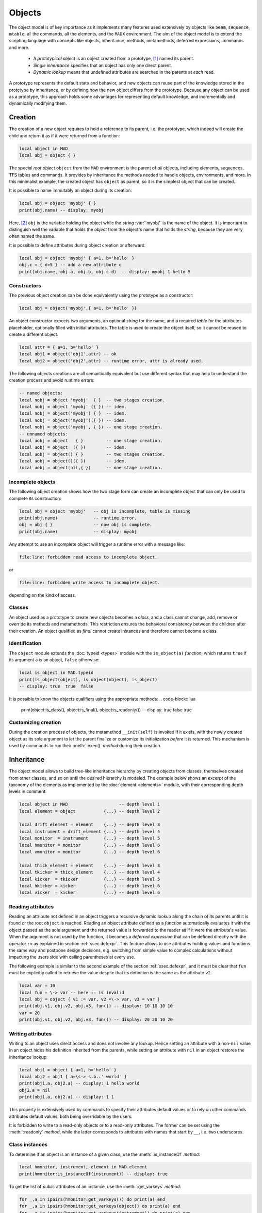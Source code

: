 Objects
=======
.. _ch.gen.obj:

The object model is of key importance as it implements many features used extensively by objects like ``beam``, ``sequence``, ``mtable``, all the commands, all the elements, and the ``MADX`` environment. The aim of the object model is to extend the scripting language with concepts like objects, inheritance, methods, metamethods, deferred expressions, commands and more.

	*	 A *prototypical object* is an object created from a prototype, [#f1]_ named its parent.
	*	 *Single inheritance* specifies that an object has only one direct parent.
	*	 *Dynamic lookup* means that undefined attributes are searched in the parents at *each* read.

A prototype represents the default state and behavior, and new objects can reuse part of the knowledge stored in the prototype by inheritance, or by defining how the new object differs from the prototype. Because any object can be used as a prototype, this approach holds some advantages for representing default knowledge, and incrementally and dynamically modifying them.

Creation
--------

The creation of a new object requires to hold a reference to its parent, i.e. the prototype, which indeed will create the child and return it as if it were returned from a function:

.. code-block::

	local object in MAD
	local obj = object { }

The special *root object* ``object`` from the ``MAD`` environment is the parent of *all* objects, including elements, sequences, TFS tables and commands. It provides by inheritance the methods needed to handle objects, environments, and more. In this minimalist example, the created object has ``object`` as parent, so it is the simplest object that can be created.

It is possible to name immutably an object during its creation:

.. code-block:: lua
	
	local obj = object 'myobj' { }
	print(obj.name) -- display: myobj


Here, [#f2]_ ``obj`` is the variable holding the object while the *string* :var:`'myobj'` is the name of the object. It is important to distinguish well the variable that holds the *object* from the object's name that holds the *string*, because they are very often named the same.

It is possible to define attributes during object creation or afterward:

.. code-block:: lua
	
	local obj = object 'myobj' { a=1, b='hello' }
	obj.c = { d=5 } -- add a new attribute c
	print(obj.name, obj.a, obj.b, obj.c.d)  -- display: myobj 1 hello 5


Constructors
""""""""""""

The previous object creation can be done equivalently using the prototype as a constructor:

.. code-block:: lua
	
	local obj = object('myobj',{ a=1, b='hello' })

An object constructor expects two arguments, an optional *string* for the name, and a required *table* for the attributes placeholder, optionally filled with initial attributes. The table is used to create the object itself, so it cannot be reused to create a different object:

.. code-block:: lua
	
	local attr = { a=1, b='hello' }
	local obj1 = object('obj1',attr) -- ok
	local obj2 = object('obj2',attr) -- runtime error, attr is already used.


The following objects creations are all semantically equivalent but use different syntax that may help to understand the creation process and avoid runtime errors:

.. code-block:: lua
	
	-- named objects:
	local nobj = object 'myobj'  { }  -- two stages creation.
	local nobj = object 'myobj' ({ }) -- idem.
	local nobj = object('myobj') { }  -- idem.
	local nobj = object('myobj')({ }) -- idem.
	local nobj = object('myobj', { }) -- one stage creation.
	-- unnamed objects:
	local uobj = object   { }         -- one stage creation.
	local uobj = object  ({ })        -- idem.
	local uobj = object() { }         -- two stages creation.
	local uobj = object()({ })        -- idem.
	local uobj = object(nil,{ })      -- one stage creation.


Incomplete objects
""""""""""""""""""

The following object creation shows how the two stage form can create an incomplete object that can only be used to complete its construction:

.. code-block:: lua
	
	local obj = object 'myobj'   -- obj is incomplete, table is missing
	print(obj.name)              -- runtime error.
	obj = obj { }                -- now obj is complete.
	print(obj.name)              -- display: myobj

Any attempt to use an incomplete object will trigger a runtime error with a message like: 

.. code-block:: console
	
	file:line: forbidden read access to incomplete object.

or 

.. code-block:: console
	
	file:line: forbidden write access to incomplete object.

depending on the kind of access.


Classes
"""""""

An object used as a prototype to create new objects becomes a *class*, and a class cannot change, add, remove or override its methods and metamethods. This restriction ensures the behavioral consistency between the children after their creation. An object qualified as *final* cannot create instances and therefore cannot become a class.

Identification
""""""""""""""

The ``object`` module extends the :doc:`typeid <types>` module with the ``is_object(a)`` *function*, which returns ``true`` if its argument ``a`` is an object, ``false`` otherwise:

.. code-block:: lua
	
	local is_object in MAD.typeid
	print(is_object(object), is_object(object), is_object)
	-- display: true  true  false

It is possible to know the objects qualifiers using the appropriate methods: 
.. code-block:: lua
	
	print(object:is_class(), object:is_final(), object:is_readonly())
	-- display: true  false  true


Customizing creation
""""""""""""""""""""

During the creation process of objects, the metamethod ``__init(self)`` is invoked if it exists, with the newly created object as its sole argument to let the parent finalize or customize its initialization *before* it is returned. This mechanism is used by commands to run their :meth:`:exec()` *method* during their creation.

Inheritance
-----------

The object model allows to build tree-like inheritance hierarchy by creating objects from classes, themselves created from other classes, and so on until the desired hierarchy is modeled. The example below shows an excerpt of the taxonomy of the elements as implemented by the :doc:`element <elements>` module, with their corresponding depth levels in comment:

.. code-block:: lua
	
	local object in MAD                    -- depth level 1
	local element = object           {...} -- depth level 2
	
	local drift_element = element    {...} -- depth level 3
	local instrument = drift_element {...} -- depth level 4
	local monitor  = instrument      {...} -- depth level 5
	local hmonitor = monitor         {...} -- depth level 6
	local vmonitor = monitor         {...} -- depth level 6
	
	local thick_element = element    {...} -- depth level 3
	local tkicker = thick_element    {...} -- depth level 4
	local kicker  = tkicker          {...} -- depth level 5
	local hkicker = kicker           {...} -- depth level 6
	local vicker  = kicker           {...} -- depth level 6


Reading attributes
""""""""""""""""""

Reading an attribute not defined in an object triggers a recursive dynamic lookup along the chain of its parents until it is found or the root ``object`` is reached. Reading an object attribute defined as a *function* automatically evaluates it with the object passed as the sole argument and the returned value is forwarded to the reader as if it were the attribute's value. When the argument is not used by the function, it becomes a *deferred expression* that can be defined directly with the operator :literal:`:=` as explained in section :ref:`ssec.defexpr`. This feature allows to use attributes holding values and functions the same way and postpone design decisions, e.g. switching from simple value to complex calculations without impacting the users side with calling parentheses at every use.

The following example is similar to the second example of the section :ref:`ssec.defexpr`, and it must be clear that ``fun`` must be explicitly called to retrieve the value despite that its definition is the same as the attribute ``v2``.

.. code-block:: lua
	
	local var = 10
	local fun = \-> var -- here := is invalid
	local obj = object { v1 := var, v2 =\-> var, v3 = var }
	print(obj.v1, obj.v2, obj.v3, fun()) -- display: 10 10 10 10
	var = 20
	print(obj.v1, obj.v2, obj.v3, fun()) -- display: 20 20 10 20


Writing attributes
""""""""""""""""""

Writing to an object uses direct access and does not involve any lookup. Hence setting an attribute with a non-\ ``nil`` value in an object hides his definition inherited from the parents, while setting an attribute with ``nil`` in an object restores the inheritance lookup:

.. code-block:: lua
	
	local obj1 = object { a=1, b='hello' }
	local obj2 = obj1 { a=\s-> s.b..' world' }
	print(obj1.a, obj2.a) -- display: 1 hello world
	obj2.a = nil
	print(obj1.a, obj2.a) -- display: 1 1

This property is extensively used by commands to specify their attributes default values or to rely on other commands attributes default values, both being overridable by the users.

It is forbidden to write to a read-only objects or to a read-only attributes. The former can be set using the :meth:`:readonly` *method*, while the latter corresponds to attributes with names that start by :literal:`__`, i.e. two underscores.

Class instances
"""""""""""""""

To determine if an object is an instance of a given class, use the :meth:`:is_instanceOf` *method*:

.. code-block:: lua
	
	local hmonitor, instrument, element in MAD.element
	print(hmonitor:is_instanceOf(instrument)) -- display: true

To get the list of *public* attributes of an instance, use the :meth:`:get_varkeys` *method*:

.. code-block:: lua
	
	for _,a in ipairs(hmonitor:get_varkeys()) do print(a) end
	for _,a in ipairs(hmonitor:get_varkeys(object)) do print(a) end
	for _,a in ipairs(hmonitor:get_varkeys(instrument)) do print(a) end
	for _,a in ipairs(element:get_varkeys()) do print(a) end



	*	 the object ``hmonitor`` (only).
	*	 the objects in the hierachy from ``hmonitor`` to ``object`` included.
	*	 the objects in the hierachy from ``hmonitor`` to ``instrument`` included.
	*	 the object ``element`` (only), the root of all elements.


Examples
""""""""

.. _fig.gen.objmod:
.. figure:: fig/dyna-trck-slice-crop.png
	:align: center
	
	Object model and inheritance.

:numref:`fig.gen.objmod` summarizes inheritance and attributes lookup with arrows and colors, which are reproduced by the example hereafter:

.. code-block:: lua
	
	local element, quadrupole in MAD.element    -- kind
	local mq  = quadrupole 'mq'  { l  =  2.1  } -- class
	local qf  = mq         'qf'  { k1 =  0.05 } -- circuit
	local qd  = mq         'qd'  { k1 = -0.06 } -- circuit
	local qf1 = qf         'qf1' {}             -- element
	... -- more elements
	print(qf1.k1)                    -- display: 0.05 (lookup)
	qf.k1 = 0.06                     -- update strength of 'qf' circuit
	print(qf1.k1)                    -- display: 0.06 (lookup)
	qf1.k1 = 0.07                    -- set strength of 'qf1' element
	print(qf.k1, qf1.k1)             -- display: 0.06 0.07 (no lookup)
	qf1.k1 = nil                     -- cancel strength of 'qf1' element
	print(qf1.k1, qf1.l)             -- display: 0.06 2.1 (lookup)
	print(#element:get_varkeys())    -- display: 33 (may vary)

The element ``quadrupole`` provided by the :doc:`element <elements>` module is the father of the objects created on its left. The *black arrows* show the user defined hierarchy of object created from and linked to the ``quadrupole``. The main quadrupole ``mq`` is a user class representing the physical element, e.g. defining a length, and used to create two new classes, a focusing quadrupole ``qf`` and a defocusing quadrupole ``qd`` to model the circuits, e.g. hold the strength of elements connected in series, and finally the real individual elements ``qf1``, ``qd1``, ``qf2`` and ``qd2`` that will populate the sequence. A tracking command will request various attributes when crossing an element, like its length or its strength, leading to lookup of different depths in the hierarchy along the *red arrow*. A user may also write or overwrite an attribute at different level in the hierarchy by accessing directly to an element, as shown by the *purple arrows*, and mask an attribute of the parent with the new definitions in the children. The construction shown in this example follows the *separation of concern* principle and it is still highly reconfigurable despite that is does not contain any deferred expression or lambda function.

Attributes
----------

New attributes can be added to objects using the dot operator :literal:`.` or the indexing operator :literal:`[]` as for tables. Attributes with non-*string* keys are considered as private. Attributes with *string* keys starting by two underscores are considered as private and read-only, and must be set during creation:

.. code-block:: lua
	
	mq.comment = "Main Arc Quadrupole"
	print(qf1.comment)      -- displays: Main Arc Quadrupole
	qf.__k1 = 0.01          -- error
	qf2 = qf { __k1=0.01 }  -- ok



The root ``object`` provides the following attributes:

**name**
	 A *lambda* returning the *string* ``__id``.

**parent**
	 A *lambda* returning a *reference* to the parent *object*.


**Warning**: the following private and read-only attributes are present in all objects as part of the object model and should *never be used, set or changed*; breaking this rule would lead to an *undefined behavior*:

**__id**
	 A *string* holding the object's name set during its creation.

**__par**
	 A *reference* holding the object's parent set during its creation.

**__flg**
	 A *number* holding the object's flags.

**__var**
	 A *table* holding the object's variables, i.e. pairs of (*key*, *value*).

**__env**
	 A *table* holding the object's environment.

**__index**
	 A *reference* to the object's parent variables.


Methods
-------

New methods can be added to objects but not classes, using the :literal:`:set_methods(set)` ``set`` being the *set* of methods to add as in the following example:

.. code-block:: lua
	
	sequence :set_methods {
	  name_of   = name_of,
	  index_of  = index_of,
	  range_of  = range_of,
	  length_of = length_of,
	  ...
	}

where the keys are the names of the added methods and their values must be a *callable* accepting the object itself, i.e. ``self``, as their first argument. Classes cannot set new methods.


The root ``object`` provides the following methods:

**is_final**
	 A *method*	``()`` returning a *boolean* telling if the object is final, i.e. cannot have instance.

**is_class**
	 A *method*	``()`` returning a *boolean* telling if the object is a *class*, i.e. had/has an instance.

**is_readonly**
	 A *method*	``()`` returning a *boolean* telling if the object is read-only, i.e. attributes cannot be changed.

**is_instanceOf**
	 A *method*	``(cls)`` returning a *boolean* telling if ``self`` is an instance of ``cls``.

**set_final**
	 A *method*	``([a])`` returning ``self`` set as final if ``a ~= false`` or non-final.

**set_readonly**
	 A *method*	``([a])`` returning ``self`` set as read-only if ``a ~= false`` or read-write.

**same**
	 A *method*	``([name])`` returning an empty clone of ``self`` and named after the *string* ``name`` (default: ``nil``).

**copy**
	 A *method*	``([name])`` returning a copy of ``self`` and named after the *string* ``name`` (default: ``nil``). The private attributes are not copied, e.g. the final, class or read-only qualifiers are not copied.

**get_varkeys**
	 A *method*	``([cls])`` returning both, the *list* of the non-private attributes of ``self`` down to ``cls`` (default: ``self``) included, and the *set* of their keys in the form of pairs (*key*, *key*).

**get_variables**
	 A *method*	``(lst, [set], [noeval])`` returning a *set* containing the pairs (*key*, *value*) of the attributes listed in ``lst``. If ``set`` is provided, it will be used to store the pairs. If ``noveval == true``, the functions are not evaluated. The full *list* of attributes can be retrieved from ``get_varkeys``. Shortcut ``getvar``.

**set_variables**
	 A *method*	``(set, [override])`` returning ``self`` with the attributes set to the pairs (*key*, *value*) contained in ``set``. If ``override ~= true``, the read-only attributes (with *key* starting by ``"__"``) cannot be updated.

**copy_variables**
	 A *method*	``(set, [lst], [override])`` returning ``self`` with the attributes listed in ``lst`` set to the pairs (*key*, *value*) contained in ``set``. If ``lst`` is not provided, it is replaced by ``self.__attr``. If ``set`` is an *object* and ``lst.noeval`` exists, it is used as the list of attributes to copy without function evaluation. [#f3] If ``override ~= true``, the read-only attributes (with *key* starting by ``"__"``) cannot be updated. Shortcut ``cpyvar``.

**wrap_variables**
	 A *method*	``(set, [override])`` returning ``self`` with the attributes wrapped by the pairs (*key*, *value*) contained in ``set``, where the *value* must be a *callable* ``(a)`` that takes the attribute (as a callable) and returns the wrapped *value*. If ``override ~= true``, the read-only attributes (with *key* starting by ``"__"``) cannot be updated.

The following example shows how to convert the length ``l`` of an RBEND from cord to arc, [#f4]_ keeping its strength ``k0`` to be computed on the fly:

.. code-block:: lua
	
	local cord2arc in MAD.gmath
	local rbend    in MAD.element
	local printf   in MAD.utility
	local rb = rbend 'rb' { angle=pi/10, l=2, k0=\s s.angle/s.l }
	printf("l=%.5f, k0=%.5f\n", rb.l, rb.k0) -- l=2.00000, k0=0.15708
	rb:wrap_variables { l=\l\s cord2arc(l(),s.angle) } -- RBARC
	printf("l=%.5f, k0=%.5f\n", rb.l, rb.k0) -- l=2.00825, k0=0.15643
	rb.angle = pi/20 -- update angle
	printf("l=%.5f, k0=%.5f\n", rb.l, rb.k0) -- l=2.00206, k0=0.07846

The method converts non-\ *callable* attributes into callables automatically to simplify the user-side, i.e. ``l()`` can always be used as a *callable* whatever its original form was. At the end, ``k0`` and ``l`` are computed values and updating ``angle`` affects both as expected.

**clear_variables**
	 A *method*	``()`` returning ``self`` after setting all non-private attributes to ``nil``.

**clear_array**
	 A *method*	``()`` returning ``self`` after setting the array slots to ``nil``, i.e. clear the *list* part.

**clear_all**
	 A *method*	``()`` returning ``self`` after clearing the object except its private attributes.

**set_methods**
	 A *method*	``(set, [override])`` returning ``self`` with the methods set to the pairs (*key*, *value*) contained in ``set``, where *key* must be a *string* (the method's name) and *value* must be a *callable*(the method itself). If ``override ~= true``, the read-only methods (with *key* starting by ``"__"``) cannot be updated. Classes cannot update their methods.

**set_metamethods**
	 A *method*	``(set, [override])`` returning ``self`` with the attributes set to the pairs (*key*, *value*) contained in ``set``, where *key* must be a *string* (the metamethod's name) and *value* must be a *callable*\ (the metamethod itself). If ``override == false``, the metamethods cannot be updated. Classes cannot update their metamethods.

**insert**
	 A *method*	``([idx], a)`` returning ``self`` after inserting ``a`` at the position ``idx`` (default: ``#self+1``) and shifting up the items at positions ``idx..``.

**remove**
	 A *method*	``([idx])`` returning the *value* removed at the position ``idx`` (default: ``#self``) and shifting down the items at positions ``idx..``.

**move**
	 A *method*	``(idx1, idx2, idxto, [dst])`` returning the destination object ``dst`` (default: ``self``) after moving the items from ``self`` at positions ``idx1..idx2`` to ``dst`` at positions ``idxto..``. The destination range can overlap with the source range.

**sort**
	 A *method*	``([cmp])`` returning ``self`` after sorting in-place its *list* part using the ordering *callable* (``cmp(ai, aj)``) (default: ``"<"``), which must define a partial order over the items. The sorting algorithm is not stable.

**bsearch**
	 A *method*	``(a, [cmp], [low], [high])`` returning the lowest index ``idx`` in the range specified by ``low..high`` (default: ``1..#self``) from the **ordered** *list* of ``self`` that compares ``true`` with item ``a`` using the *callable* (``cmp(a, self[idx])``) (default: ``"<="`` for ascending, ``">="`` for descending), or ``high+1``. In the presence of multiple equal items, ``"<="`` (resp. ``">="``) will return the index of the first equal item while ``"<"`` (resp. ``">"``) the index next to the last equal item for ascending (resp. descending) order. [#f5]_ 

**lsearch**
	 A *method*	``(a, [cmp], [low], [high])`` returning the lowest index ``idx`` in the range specified by ``low..high`` (default: ``1..#self``) from the *list* of ``self`` that compares ``true`` with item ``a`` using the *callable* (``cmp(a, self[idx])``) (default: ``"=="``), or ``high+1``. In the presence of multiple equal items in an ordered *list*, ``"<="`` (resp. ``">="``) will return the index of the first equal item while ``"<"`` (resp. ``">"``) the index next to the last equal item for ascending (resp. descending) order. [#f5]_

**get_flags**
	 A *method*	``()`` returning the flags of ``self``. The flags are not inherited nor copied.

**set_flags**
	 A *method*	``(flgs)`` returning ``self`` after setting the flags determined by ``flgs``.

**clear_flags**
	 A *method*	``(flgs)`` returning ``self`` after clearing the flags determined by ``flgs``.

**test_flags**
	 A *method*	``(flgs)`` returning a *boolean* telling if all the flags determined by ``flgs`` are set.

**open_env**
	 A *method*	``([ctx])`` returning ``self`` after opening an environment, i.e. a global scope, using ``self`` as the context for ``ctx`` (default: 1). The argument ``ctx`` must be either a *function* or a *number* defining a call level :math:`\geq 1`.

**close_env**
	 A *method*	``()`` returning ``self`` after closing the environment linked to it. Closing an environment twice is safe.

**load_env**
	 A *method*	``(loader)`` returning ``self`` after calling the ``loader``, i.e. a compiled chunk, using ``self`` as its environment. If the loader is a *string*, it is interpreted as the filename of a script to load, see functions ``load`` and ``loadfile`` in `Lua 5.2 <http://github.com/MethodicalAcceleratorDesign/MADdocs/blob/master/lua52-refman-madng.pdf>`_ §6.1 for details.

**dump_env**
	 A *method*	``()`` returning ``self`` after dumping its content on the terminal in the rought form of pairs (*key*, *value*), including content of table and object *value*, useful for debugging environments.

**is_open_env**
	 A *method*	``()`` returning a *boolean* telling if ``self`` is an open environment.

**raw_len**
	 A *method*	``()`` returning the *number* of items in the *list* part of the object. This method should not be confused with the native *function* ``rawlen``.

**raw_get**
	 A *method*	``(key)`` returning the *value* of the attribute ``key`` without *lambda* evaluation nor inheritance lookup. This method should not be confused with the native *function* ``rawget``.

**raw_set**
	 A *method*	``(key, val)`` setting the attribute ``key`` to the *value* ``val``, bypassing all guards of the object model. This method should not be confused with the native *function* ``rawset``. **Warning**: use this dangerous method at your own risk!

**var_get**
	 A *method*	``(key)`` returning the *value* of the attribute ``key`` without *lambda* evaluation.

**var_val**
	 A *method*	``(key, val)`` returning the *value* ``val`` of the attribute ``key`` with *lambda* evaluation. This method is the complementary of ``var_get``, i.e. ``__index`` :math:`\equiv` ``var_val`` :math:`\circ` ``var_get``.

**dumpobj**
	 A *method*	``([fname], [cls], [patt], [noeval])`` return ``self`` after dumping its non-private attributes in file ``fname`` (default: ``stdout``) in a hierarchical form down to ``cls``. If the *string* ``patt`` is provided, it filters the names of the attributes to dump. If ``fname == '-'``, the dump is returned as a *string* in place of ``self``. The *log* ``noeval`` prevents the evaluatation the deferred expressions and reports the functions addresses instead. In the output, ``self`` and its parents are displayed indented according to their inheritance level, and preceeded by a ``+`` sign. The attributes overridden through the inheritance are tagged with :math:`n` ``*`` signs, where :math:`n` corresponds to the number of overrides since the first definition.


Metamethods
-----------

New metamethods can be added to objects but not classes, using the :meth:`:set_metamethods(set)` *method* with ``set`` being the *set* of metamethods to add as in the following example:

.. code-block:: lua
	
	sequence :set_metamethods {
	  __len      = len_mm,
	  __index    = index_mm,
	  __newindex = newindex_mm,
	  ...
	}



The root ``object`` provides the following metamethods:

**__init**
	 A *metamethod*	``()`` called to finalize ``self`` before returning from the constructor.

**__same**
	 A *metamethod*	``()`` similar to the ``same``.

**__copy**
	 A *metamethod*	``()`` similar to the ``copy``.

**__len**
	 A *metamethod*	``()`` called by the length operator ``#`` to return the size of the *list* part of ``self``.

**__call**
	 A *metamethod*	``([name], tbl)`` called by the call operator ``()`` to return an instance of ``self`` created from ``name`` and ``tbl``, i.e. using ``self`` as a constructor.

**__index**
	 A *metamethod*	``(key)`` called by the indexing operator ``[key]`` to return the *value* of an attribute determined by *key* after having performed *lambda* evaluation and inheritance lookup.

**__newindex**
	 A *metamethod*	``(key, val)`` called by the assignment operator ``[key]=val`` to create new attributes for the pairs (*key*, *value*).

**__pairs**
	 A *metamethod*	``()`` called by the ``pairs`` *function* to return an iterator over the non-private attributes of ``self``.

**__ipairs**
	 A *metamethod*	``()`` called by the ``ipairs`` *function* to return an iterator over the *list* part of ``self``.

**__tostring**
	 A *metamethod*	``()`` called by the ``tostring`` *function* to return a *string* describing succinctly ``self``.


The following attributes are stored with metamethods in the metatable, but have different purposes:

**__obj**
	 A unique private *reference* that characterizes objects.

**__metatable**
	 A *reference* to the metatable itself protecting against modifications.


Flags
-----
.. _sec.obj.flgs:

The object model uses *flags* to qualify objects, like *class*-object, *final*-object and *readonly*-object. The difference with *boolean* attributes is that flags are *not* inherited nor copied.
The flags of objects are managed by the methods :meth:`:get_flags`, :meth:`:set_flags`, :meth:`:clear_flags` and :meth:`:test_flags`. Methods like :meth:`:is_class`, :meth:`:is_final` and :meth:`:is_readonly` are roughly equivalent to call the method :meth:`:test_flags` with the corresponding (private) flag as argument. Note that functions from the :func:`typeid` module that check for types or kinds, like :func:`is_object` or :func:`is_beam`, never rely on flags because types and kinds are not qualifers.

From the technical point of view, flags are encoded into a 32-bit integer and the object model uses the protected bits 29-31, hence bits 0-28 are free of use. Object flags can be used and extended by other modules introducing their own flags, like the ``element`` module that relies on bits 0-4 and used by many commands. In practice, the bit index does not need to be known and should not be used directly but through its name to abstract its value.

Environments
------------

The object model allows to transform an object into an environment; in other words, a global workspace for a given context, i.e. scope. Objects-as-environments are managed by the methods ``open_env``, ``close_env``, ``load_env``, ``dump_env`` and ``is_open_env``.

Things defined in this workspace will be stored in the object, and accessible from outside using the standard ways to access object attributes:

.. code-block:: lua
	
	local object in MAD
	local one = 1
	local obj = object { a:=one } -- obj with 'a' defined
	-- local a = 1                -- see explication below
	
	obj:open_env()                -- open environment
	b = 2                         -- obj.b defined
	c =\ -> a..":"..b             -- obj.c defined
	obj:close_env()               -- close environment
	
	print(obj.a, obj.b, obj.c)    -- display: 1   2   1:2
	one = 3
	print(obj.a, obj.b, obj.c)    -- display: 3   2   3:2
	obj.a = 4
	print(obj.a, obj.b, obj.c)    -- display: 4   2   4:2

Uncommenting the line ``local a = 1`` would change the last displayed column to :literal:`1:2` for the three prints because the *lambda* defined for ``obj.c`` would capture the local ``a`` as it would exist in its scope. As seen hereabove, once the environment is closed, the object still holds the variables as attributes.

The MADX environment is an object that relies on this powerful feature to load MAD-X lattices, their settings and their "business logic", and provides functions, constants and elements to mimic the behavior of the global workspace of MAD-X to some extend:

.. code-block:: lua
	
	MADX:open_env()
	mq_k1 = 0.01                     -- mq.k1 is not a valid identifier!
	MQ = QUADRUPOLE {l=1, k1:=MQ_K1} -- MADX environment is case insensitive
	MADX:close_env()                 -- but not the attributes of objects!
	local mq in MADX
	print(mq.k1)                     -- display: 0.01
	MADX.MQ_K1 = 0.02
	print(mq.k1)                     -- display: 0.02

Note that MAD-X workspace is case insensitive and everything is "global" (no scope, namespaces), hence the ``quadrupole`` element has to be directly available inside the MADX environment. Moreover, the MADX object adds the method ``load`` to extend ``load_env`` and ease the conversion of MAD-X lattices. For more details see chapter :doc:`MADX <madx>`

.. rubric:: Footnotes

.. [#f1] Objects are not clones of prototypes, they share states and behaviors with their parents but do not hold copies.
.. [#f2] This syntax for creating objects eases the lattices translation from MAD-X to MAD-NG.
.. [#f3] This feature is used to setup a command from another command, e.g. ``track`` from ``twiss``
.. [#f4] This approach is safer than the volatile option ``RBARC`` of MAD-X.
.. [#f5] ``bsearch`` and ``lsearch`` stand for binary (ordered) search and linear (unordered) search respectively.

